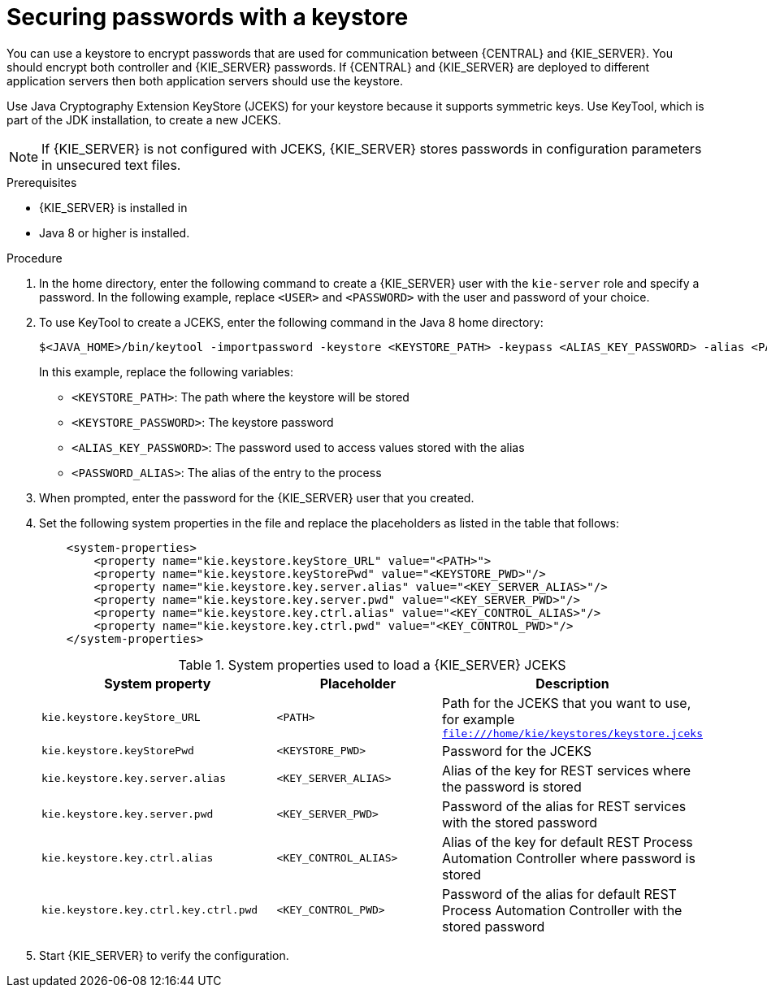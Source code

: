[id='securing-passwords-proc_{context}']

= Securing passwords with a keystore

You can use a keystore to encrypt passwords that are used for communication between {CENTRAL} and {KIE_SERVER}. You should encrypt both controller and {KIE_SERVER} passwords. If {CENTRAL} and {KIE_SERVER} are deployed to different application servers then both application servers should use the keystore.

Use Java Cryptography Extension KeyStore (JCEKS) for your keystore because it supports symmetric keys. Use KeyTool, which is part of the JDK installation, to create a new JCEKS.

[NOTE]
====
If {KIE_SERVER} is not configured with JCEKS, {KIE_SERVER} stores passwords in configuration parameters in unsecured text files.
====

.Prerequisites

* {KIE_SERVER} is installed in
ifdef::DROOLS,JBPM,OP[]
{WILDFLY}.
endif::[]
ifdef::DM,PAM[]
ifeval::["{context}" == "install-on-eap"]
{EAP}.
endif::[]
ifeval::["{context}" == "install-on-jws"]
{JWS}.
endif::[]
ifeval::["{context}" == "install-on-tomcat"]
{TOMCAT}.
endif::[]
ifeval::["{context}" == "dsps-on-was"]
{WAS}.
endif::[]
ifeval::["{context}" == "dsps-on-wls"]
{WLS}.
endif::[]
endif::[]
* Java 8 or higher is installed.

.Procedure
. In the
ifdef::DROOLS,JBPM,OP[]
{WILDFLY}.
endif::[]
ifdef::DM,PAM[]
ifeval::["{context}" == "install-on-eap"]
{EAP}.
endif::[]
ifeval::["{context}" == "install-on-jws"]
{JWS}.
endif::[]
ifeval::["{context}" == "install-on-tomcat"]
{TOMCAT}.
endif::[]
ifeval::["{context}" == "dsps-on-was"]
{WAS}.
endif::[]
ifeval::["{context}" == "dsps-on-wls"]
{WLS}.
endif::[]
endif::[]
 home directory, enter the following command to create a {KIE_SERVER} user with the `kie-server` role and specify a password. In the following example, replace `<USER>` and `<PASSWORD>` with the user and password of your choice.
+
ifdef::DROOLS,JBPM,OP[]
[source,bash]
----
$<WILDFLY_HOME>/add-user.sh -a -e -u <USER> -p "<PASSWORD>" -g kie-server
----
endif::[]
ifdef::DM,PAM[]
ifeval::["{context}" == "install-on-eap"]
[source,bash]
----
$<EAP_HOME>/add-user.sh -a -e -u <USER> -p "<PASSWORD>" -g kie-server
----
endif::[]
ifeval::["{context}" == "install-on-jws"]
[source,bash]
----
$<JWS_HOME>/add-user.sh -a -e -u <USER> -p "<PASSWORD>" -g kie-server
----
endif::[]
ifeval::["{context}" == "install-on-tomcat"]
[source,bash]
----
$<TOMCAT_HOME>/add-user.sh -a -e -u <USER> -p "<PASSWORD>" -g kie-server
----
endif::[]
ifeval::["{context}" == "dsps-on-was"]
[source,bash]
----
$<WAS_HOME>/add-user.sh -a -e -u <USER> -p "<PASSWORD>" -g kie-server
----
endif::[]
ifeval::["{context}" == "dsps-on-wls"]
[source,bash]
----
$<WLS_HOME>/add-user.sh -a -e -u <USER> -p "<PASSWORD>" -g kie-server
----
endif::[]
endif::[]
+
. To use KeyTool to create a JCEKS, enter the following command in the Java 8 home directory:
+
[source,bash]
----
$<JAVA_HOME>/bin/keytool -importpassword -keystore <KEYSTORE_PATH> -keypass <ALIAS_KEY_PASSWORD> -alias <PASSWORD_ALIAS> -storepass <KEYSTORE_PASSWORD> -storetype JCEKS
----
+
In this example, replace the following variables:

* `<KEYSTORE_PATH>`: The path where the keystore will be stored
* `<KEYSTORE_PASSWORD>`: The keystore password
* `<ALIAS_KEY_PASSWORD>`: The password used to access values stored with the alias
* `<PASSWORD_ALIAS>`: The alias of the entry to the process

. When prompted, enter the password for the {KIE_SERVER} user that you created.
. Set the following system properties in the
ifdef::DROOLS,JBPM,OP[]
`WILDFLY_HOME/standalone/configuration/standalone-full.xml`
endif::[]
ifdef::DM,PAM[]
ifeval::["{context}" == "install-on-eap"]
`EAP_HOME/standalone/configuration/standalone-full.xml`
endif::[]
ifeval::["{context}" == "install-on-jws"]
`JWS_HOME/standalone/configuration/standalone-full.xml`
endif::[]
ifeval::["{context}" == "install-on-tomcat"]
`TOMCAT_HOME/standalone/configuration/standalone-full.xml`
endif::[]
ifeval::["{context}" == "dsps-on-was"]
`WAS_HOME/standalone/configuration/standalone-full.xml`
endif::[]
ifeval::["{context}" == "dsps-on-wls"]
`WLS_HOME/standalone/configuration/standalone-full.xml`
endif::[]
endif::[]
 file and replace the placeholders as listed in the table that follows:
+
[source,xml]
----
    <system-properties>
        <property name="kie.keystore.keyStore_URL" value="<PATH>">
        <property name="kie.keystore.keyStorePwd" value="<KEYSTORE_PWD>"/>
        <property name="kie.keystore.key.server.alias" value="<KEY_SERVER_ALIAS>"/>
        <property name="kie.keystore.key.server.pwd" value="<KEY_SERVER_PWD>"/>
        <property name="kie.keystore.key.ctrl.alias" value="<KEY_CONTROL_ALIAS>"/>
        <property name="kie.keystore.key.ctrl.pwd" value="<KEY_CONTROL_PWD>"/>
    </system-properties>
----
+
.System properties used to load a {KIE_SERVER} JCEKS
[cols="40%,30%,40%", frame="all", options="header"]
|===
| System property
| Placeholder
| Description

| `kie.keystore.keyStore_URL`
| `<PATH>`
| Path for the JCEKS that you want to use, for example `file:///home/kie/keystores/keystore.jceks`

| `kie.keystore.keyStorePwd`
| `<KEYSTORE_PWD>`
| Password for the JCEKS

| `kie.keystore.key.server.alias`
| `<KEY_SERVER_ALIAS>`
| Alias of the key for REST services where the password is stored

| `kie.keystore.key.server.pwd`
| `<KEY_SERVER_PWD>`
| Password of the alias for REST services with the stored password

| `kie.keystore.key.ctrl.alias`
| `<KEY_CONTROL_ALIAS>`
| Alias of the key for default REST Process Automation Controller where password is stored

| `kie.keystore.key.ctrl.key.ctrl.pwd`
| `<KEY_CONTROL_PWD>`
| Password of the alias for default REST  Process Automation Controller with the stored password

|===

. Start {KIE_SERVER} to verify the configuration.
